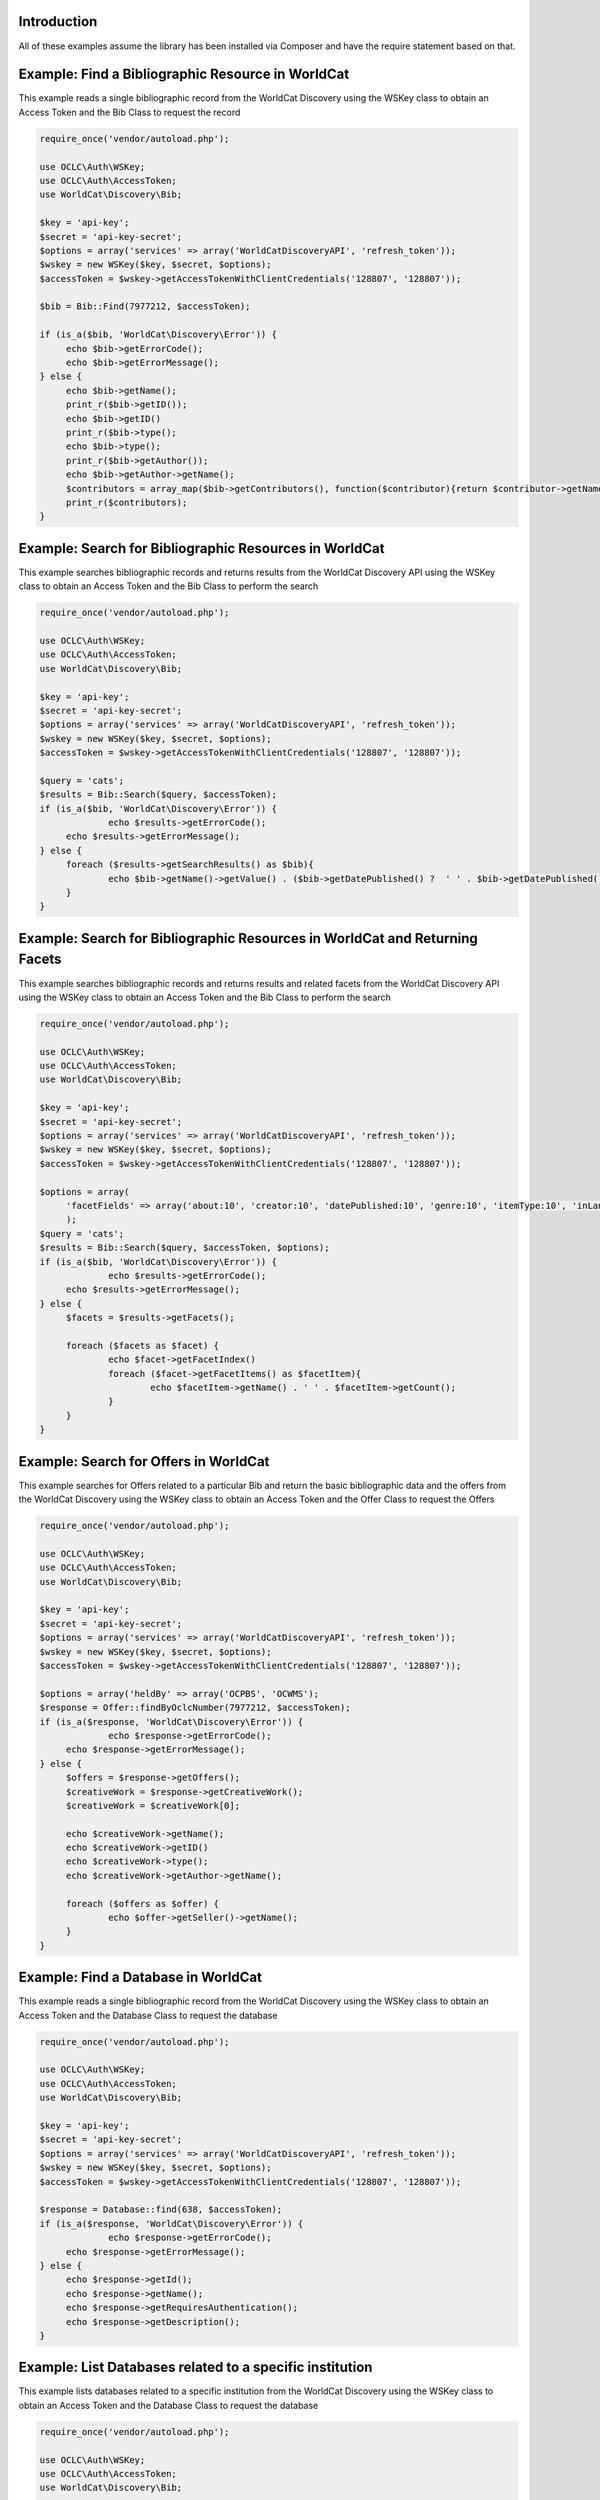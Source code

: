 Introduction
============

All of these examples assume the library has been installed via Composer and have the require statement based on that. 

Example: Find a Bibliographic Resource in WorldCat
==================================================

This example reads a single bibliographic record from the WorldCat Discovery using the WSKey class to obtain an Access Token and the Bib Class to request the record

.. code:: php

   require_once('vendor/autoload.php');

   use OCLC\Auth\WSKey;
   use OCLC\Auth\AccessToken;
   use WorldCat\Discovery\Bib;
   
   $key = 'api-key';
   $secret = 'api-key-secret';
   $options = array('services' => array('WorldCatDiscoveryAPI', 'refresh_token'));
   $wskey = new WSKey($key, $secret, $options);
   $accessToken = $wskey->getAccessTokenWithClientCredentials('128807', '128807'));
   
   $bib = Bib::Find(7977212, $accessToken);
   
   if (is_a($bib, 'WorldCat\Discovery\Error')) {
        echo $bib->getErrorCode();
        echo $bib->getErrorMessage();
   } else {
   	echo $bib->getName();
   	print_r($bib->getID());
   	echo $bib->getID()
   	print_r($bib->type();
   	echo $bib->type();
   	print_r($bib->getAuthor());
   	echo $bib->getAuthor->getName();
   	$contributors = array_map($bib->getContributors(), function($contributor){return $contributor->getName();});
   	print_r($contributors);
   }
   
   

Example: Search for Bibliographic Resources in WorldCat
======================================================
This example searches bibliographic records and returns results from the WorldCat Discovery API using the WSKey class to obtain an Access Token and the Bib Class to perform the search
   
.. code:: php

   require_once('vendor/autoload.php');

   use OCLC\Auth\WSKey;
   use OCLC\Auth\AccessToken;
   use WorldCat\Discovery\Bib;
   
   $key = 'api-key';
   $secret = 'api-key-secret';
   $options = array('services' => array('WorldCatDiscoveryAPI', 'refresh_token'));
   $wskey = new WSKey($key, $secret, $options);
   $accessToken = $wskey->getAccessTokenWithClientCredentials('128807', '128807'));
   
   $query = 'cats';
   $results = Bib::Search($query, $accessToken);
   if (is_a($bib, 'WorldCat\Discovery\Error')) {
   		echo $results->getErrorCode();
        echo $results->getErrorMessage();
   } else {
   	foreach ($results->getSearchResults() as $bib){
   		echo $bib->getName()->getValue() . ($bib->getDatePublished() ?  ' ' . $bib->getDatePublished()->getValue()  : '');
   	}
   }
   
Example: Search for Bibliographic Resources in WorldCat and Returning Facets
============================================================================
This example searches bibliographic records and returns results and related facets from the WorldCat Discovery API using the WSKey class to obtain an Access Token and the Bib Class to perform the search
   
.. code:: php

   require_once('vendor/autoload.php');

   use OCLC\Auth\WSKey;
   use OCLC\Auth\AccessToken;
   use WorldCat\Discovery\Bib;
   
   $key = 'api-key';
   $secret = 'api-key-secret';
   $options = array('services' => array('WorldCatDiscoveryAPI', 'refresh_token'));
   $wskey = new WSKey($key, $secret, $options);
   $accessToken = $wskey->getAccessTokenWithClientCredentials('128807', '128807'));
   
   $options = array(
   	'facetFields' => array('about:10', 'creator:10', 'datePublished:10', 'genre:10', 'itemType:10', 'inLanguage:10')
   	);
   $query = 'cats';
   $results = Bib::Search($query, $accessToken, $options);
   if (is_a($bib, 'WorldCat\Discovery\Error')) {
   		echo $results->getErrorCode();
        echo $results->getErrorMessage();
   } else {
   	$facets = $results->getFacets();
   	
	foreach ($facets as $facet) {
		echo $facet->getFacetIndex()
		foreach ($facet->getFacetItems() as $facetItem){
			echo $facetItem->getName() . ' ' . $facetItem->getCount();
		}
	}
   }
   
Example: Search for Offers in WorldCat
============================================================================
This example searches for Offers related to a particular Bib and return the basic bibliographic data and the offers from the WorldCat Discovery using the WSKey class to obtain an Access Token and the Offer Class to request the Offers
   
.. code:: php

   require_once('vendor/autoload.php');

   use OCLC\Auth\WSKey;
   use OCLC\Auth\AccessToken;
   use WorldCat\Discovery\Bib;
   
   $key = 'api-key';
   $secret = 'api-key-secret';
   $options = array('services' => array('WorldCatDiscoveryAPI', 'refresh_token'));
   $wskey = new WSKey($key, $secret, $options);
   $accessToken = $wskey->getAccessTokenWithClientCredentials('128807', '128807'));
   
   $options = array('heldBy' => array('OCPBS', 'OCWMS');
   $response = Offer::findByOclcNumber(7977212, $accessToken);
   if (is_a($response, 'WorldCat\Discovery\Error')) {
   		echo $response->getErrorCode();
        echo $response->getErrorMessage();
   } else {
   	$offers = $response->getOffers();
   	$creativeWork = $response->getCreativeWork();
   	$creativeWork = $creativeWork[0];
   	
   	echo $creativeWork->getName();
   	echo $creativeWork->getID()
   	echo $creativeWork->type();
   	echo $creativeWork->getAuthor->getName(); 
   	
	foreach ($offers as $offer) {
		echo $offer->getSeller()->getName();
	}
   }
   
Example: Find a Database in WorldCat
============================================================================
This example reads a single bibliographic record from the WorldCat Discovery using the WSKey class to obtain an Access Token and the Database Class to request the database   

.. code:: php

   require_once('vendor/autoload.php');

   use OCLC\Auth\WSKey;
   use OCLC\Auth\AccessToken;
   use WorldCat\Discovery\Bib;
   
   $key = 'api-key';
   $secret = 'api-key-secret';
   $options = array('services' => array('WorldCatDiscoveryAPI', 'refresh_token'));
   $wskey = new WSKey($key, $secret, $options);
   $accessToken = $wskey->getAccessTokenWithClientCredentials('128807', '128807'));
   
   $response = Database::find(638, $accessToken);
   if (is_a($response, 'WorldCat\Discovery\Error')) {
   		echo $response->getErrorCode();
        echo $response->getErrorMessage();
   } else {
   	echo $response->getId();
   	echo $response->getName();
   	echo $response->getRequiresAuthentication();
   	echo $response->getDescription();
   }   
   
Example: List Databases related to a specific institution
============================================================================
This example lists databases related to a specific institution from the WorldCat Discovery using the WSKey class to obtain an Access Token and the Database Class to request the database   

.. code:: php

   require_once('vendor/autoload.php');

   use OCLC\Auth\WSKey;
   use OCLC\Auth\AccessToken;
   use WorldCat\Discovery\Bib;
   
   $key = 'api-key';
   $secret = 'api-key-secret';
   $options = array('services' => array('WorldCatDiscoveryAPI', 'refresh_token'));
   $wskey = new WSKey($key, $secret, $options);
   $accessToken = $wskey->getAccessTokenWithClientCredentials('128807', '128807'));
   
   $databases = Database::getList($accessToken);
   if (is_a($databases, 'WorldCat\Discovery\Error')) {
   		echo $databases->getErrorCode();
        echo $databases->getErrorMessage();
   } else {
   		
   	foreach ($databases as $database) {
   		echo $database->getId();
   		echo $database->getName();
   		echo $database->getRequiresAuthentication();
   		echo $database->getDescription();
   	}
   }    
